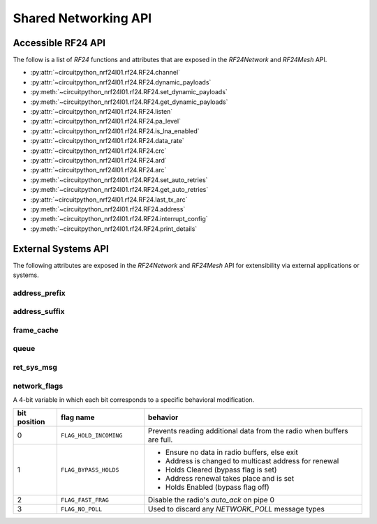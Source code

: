 Shared Networking API
======================

Accessible RF24 API
*******************

The follow is a list of `RF24` functions and attributes that are exposed in the
`RF24Network` and `RF24Mesh` API.

* :py:attr:`~circuitpython_nrf24l01.rf24.RF24.channel`
* :py:attr:`~circuitpython_nrf24l01.rf24.RF24.dynamic_payloads`
* :py:meth:`~circuitpython_nrf24l01.rf24.RF24.set_dynamic_payloads`
* :py:meth:`~circuitpython_nrf24l01.rf24.RF24.get_dynamic_payloads`
* :py:attr:`~circuitpython_nrf24l01.rf24.RF24.listen`
* :py:attr:`~circuitpython_nrf24l01.rf24.RF24.pa_level`
* :py:attr:`~circuitpython_nrf24l01.rf24.RF24.is_lna_enabled`
* :py:attr:`~circuitpython_nrf24l01.rf24.RF24.data_rate`
* :py:attr:`~circuitpython_nrf24l01.rf24.RF24.crc`
* :py:attr:`~circuitpython_nrf24l01.rf24.RF24.ard`
* :py:attr:`~circuitpython_nrf24l01.rf24.RF24.arc`
* :py:meth:`~circuitpython_nrf24l01.rf24.RF24.set_auto_retries`
* :py:meth:`~circuitpython_nrf24l01.rf24.RF24.get_auto_retries`
* :py:attr:`~circuitpython_nrf24l01.rf24.RF24.last_tx_arc`
* :py:meth:`~circuitpython_nrf24l01.rf24.RF24.address`
* :py:meth:`~circuitpython_nrf24l01.rf24.RF24.interrupt_config`
* :py:meth:`~circuitpython_nrf24l01.rf24.RF24.print_details`


External Systems API
********************

The following attributes are exposed in the `RF24Network` and `RF24Mesh` API for
extensibility via external applications or systems.

address_prefix
--------------

.. autoattribute:: circuitpython_nrf24l01.network.rf24_network.RF24Network.address_prefix

    .. seealso::
        The usage of this attribute is more explained in the `Topology page <topology.html#physical-addresses-vs-logical-addresses>`_

address_suffix
--------------

.. autoattribute:: circuitpython_nrf24l01.network.rf24_network.RF24Network.address_suffix

    .. seealso::
        The usage of this attribute is more explained in the `Topology page <topology.html#physical-addresses-vs-logical-addresses>`_

frame_cache
-----------

.. autoattribute:: circuitpython_nrf24l01.network.rf24_network.RF24Network.frame_cache

queue
-----

.. autoattribute:: circuitpython_nrf24l01.network.rf24_network.RF24Network.queue

    This attribute will be an instantiated `Queue` or `QueueFrag` object depending on the state
    of the `fragmentation` attribute.

ret_sys_msg
-----------

.. autoattribute:: circuitpython_nrf24l01.network.rf24_network.RF24Network.ret_sys_msg

    This attribute is asserted when using `RF24Mesh`.

network_flags
-------------

.. autoattribute:: circuitpython_nrf24l01.network.rf24_network.RF24Network.network_flags

A 4-bit variable in which each bit corresponds to a specific behavioral modification.

.. csv-table::
    :header: "bit position", "flag name", "behavior"
    :widths: 2, 4, 10

    0, ``FLAG_HOLD_INCOMING``, "Prevents reading additional data from the radio when buffers are full."
    1, ``FLAG_BYPASS_HOLDS``, "
    - Ensure no data in radio buffers, else exit
    - Address is changed to multicast address for renewal
    - Holds Cleared (bypass flag is set)
    - Address renewal takes place and is set
    - Holds Enabled (bypass flag off)
    "
    2, ``FLAG_FAST_FRAG``, "Disable the radio's `auto_ack` on pipe 0"
    3, ``FLAG_NO_POLL``, "Used to discard any `NETWORK_POLL` message types"
